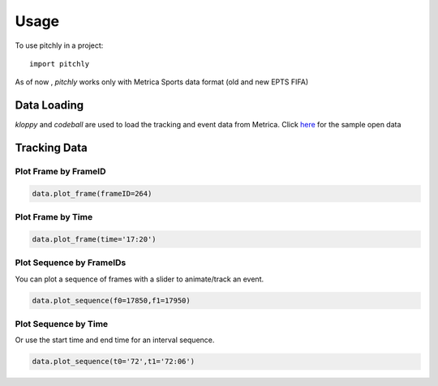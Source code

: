 =====
Usage
=====

To use pitchly in a project::

	import pitchly


As of now , `pitchly` works only with Metrica Sports data format (old and new EPTS FIFA)


Data Loading
============


`kloppy` and `codeball` are used to load the tracking and event data from Metrica. Click `here <https://github.com/metrica-sports/sample-data>`_ for the sample open data

.. code-block:: python
    :linenos:

    # match directory
    match_dir = "/home/opunsoars/xFootball/datahub/"

    # tracking data [METRICA]
    from codeball import GameDataset

    metadata_file = (glob.glob(f"{match_dir}/*metadata*")[0]) #xml file
    tracking_file = (glob.glob(f"{match_dir}/*tracking*")[0]) #txt file

    dataset = GameDataset(
        tracking_metadata_file=metadata_file,
        tracking_data_file=tracking_file
    )

    # event data [METRICA]
    from kloppy.helpers import load_metrica_json_event_data

    dataset = load_metrica_json_event_data(raw_data_filename=glob.glob(f"{match_dir}/*json")[0],
                                                metadata_filename=glob.glob(f"{match_dir}/*metadata*")[0], 
                                                options=None) 


Tracking Data
=============

.. code-block:: python
    :linenos:

    # import the pitchly wrapper for metrica tracking data
    from pitchly.metrica import TrackingData

    # feed the loaded data 
    data = TrackingData(dataset.tracking,dataset.metadata)

Plot Frame by FrameID
^^^^^^^^^^^^^^^^^^^^^
.. code-block:: python

    data.plot_frame(frameID=264)

.. image:: t1.png
    :width: 500
    :alt: Alternative text

Plot Frame by Time
^^^^^^^^^^^^^^^^^^^^^
.. code-block:: python

    data.plot_frame(time='17:20')

.. image:: t2.png
    :width: 500
    :alt: Alternative text

Plot Sequence by FrameIDs
^^^^^^^^^^^^^^^^^^^^^^^^^
You can plot a sequence of frames with a slider to animate/track an event.

.. code-block:: python

    data.plot_sequence(f0=17850,f1=17950)

.. image:: t1.gif
    :width: 500
    :alt: Alternative text

Plot Sequence by Time
^^^^^^^^^^^^^^^^^^^^^
Or use the start time and end time for an interval sequence.

.. code-block:: python

    data.plot_sequence(t0='72',t1='72:06')

.. image:: t2.gif
    :width: 500
    :alt: Alternative text